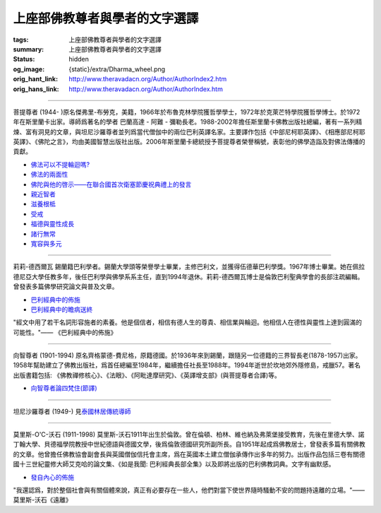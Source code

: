 上座部佛教尊者與學者的文字選譯
==============================

:tags: 上座部佛教尊者與學者的文字選譯
:summary: 上座部佛教尊者與學者的文字選譯
:status: hidden
:og_image: {static}/extra/Dharma_wheel.png
:orig_hant_link: http://www.theravadacn.org/Author/AuthorIndex2.htm
:orig_hans_link: http://www.theravadacn.org/Author/AuthorIndex.htm


.. role:: small
   :class: is-size-7


.. raw:: html

   <div class="columns">
     <div class="column">

.. raw:: html

   <div class="container has-text-centered">
     <p class="title is-2">作者索引</p>
   </div>

.. raw:: html

   </div>
   </div>

----

菩提尊者 (1944- )原名傑弗里-布勞克，美籍，1966年於布魯克林學院獲哲學學士，1972年於克萊芒特學院獲哲學博士。於1972年在斯里蘭卡出家。導師爲著名的學者 巴蘭高達 - 阿難 - 彌勒長老。1988-2002年擔任斯里蘭卡佛教出版社總編，著有一系列精煉、富有洞見的文章，與坦尼沙羅尊者並列爲當代僧伽中的兩位巴利英譯名家。主要譯作包括《中部尼柯耶英譯》、《相應部尼柯耶英譯》、《佛陀之言》，均由美國智慧出版社出版。2006年斯里蘭卡總統授予菩提尊者榮譽稱號，表彰他的佛學造詣及對佛法傳播的貢獻。

- `佛法可以不提輪迴嗎?`_
- `佛法的兩面性`_
- `佛陀與他的啓示——在聯合國首次衛塞節慶祝典禮上的發言`_
- `親近智者`_
- `滋養根柢`_
- `受戒`_
- `福德與靈性成長`_
- `諸行無常`_
- `寬容與多元`_

.. _佛法可以不提輪迴嗎?: {filename}bhikkhu-bodhi/rebirth%zh-hant.rst
.. _佛法的兩面性: {filename}bhikkhu-bodhi/two-faces-of-the-dhamma%zh-hant.rst
.. _佛陀與他的啓示——在聯合國首次衛塞節慶祝典禮上的發言: http://www.theravadacn.org/Author/BodhiVesak2.htm
.. TODO: replace 佛陀與他的啓示——在聯合國首次衛塞節慶祝典禮上的發言 link
.. _親近智者: http://www.theravadacn.org/Author/BodhiAssociation2.htm
.. TODO: replace 親近智者 link
.. _滋養根柢: http://www.theravadacn.org/Author/BodhiRoots2.htm
.. TODO: replace 滋養根柢 link
.. _受戒: http://www.theravadacn.org/Author/BodhiTakingPrecepts2.htm
.. TODO: replace 受戒 link
.. _福德與靈性成長: http://www.theravadacn.org/Author/BodhiMerit2.htm
.. TODO: replace 福德與靈性成長 link
.. _諸行無常: http://www.theravadacn.org/Author/BodhiAnicca2.htm
.. TODO: replace 諸行無常 link
.. _寬容與多元: http://www.theravadacn.org/Author/BodhiTolerance2.htm
.. TODO: replace 寬容與多元 link

----

莉莉-德西爾瓦 錫蘭籍巴利學者。錫蘭大學頭等榮譽學士畢業，主修巴利文，並獲得伍德華巴利學獎。1967年博士畢業。她在佩拉德尼亞大學任教多年，後任巴利學與佛學系系主任，直到1994年退休。莉莉-德西爾瓦博士是倫敦巴利聖典學會的長部注疏編輯。曾發表多篇佛學研究論文與普及文章。

- `巴利經典中的佈施`_
- `巴利經典中的瞻病送終`_

.. _巴利經典中的佈施: http://www.theravadacn.org/Author/LilyDana2.htm
.. TODO: replace 巴利經典中的佈施 link
.. _巴利經典中的瞻病送終: http://www.theravadacn.org/Author/LilySick2.htm
.. TODO: replace 巴利經典中的瞻病送終 link

.. container:: notification

   "經文中用了若干名詞形容施者的素養。他是個信者，相信有德人生的尊貴、相信業與輪迴。他相信人在德性與靈性上達到圓滿的可能性。"—— 《巴利經典中的佈施》

----

向智尊者 (1901-1994) 原名齊格蒙德-費尼格，原籍德國。於1936年來到錫蘭，跟隨另一位德籍的三界智長老(1878-1957)出家。1958年幫助建立了佛教出版社，爲首任總編至1984年，繼續擔任社長至1988年。1994年逝世於坎地郊外隱修島，戒臘57。著名出版書籍包括: 《佛教禪修核心》、《法眼》、《阿毗達摩研究》、《英譯增支部》(與菩提尊者合譯)等。

- `向智尊者論四梵住(節譯)`_

.. _向智尊者論四梵住(節譯): http://www.theravadacn.org/Author/NyanaponikaSublime2.htm
.. TODO: replace 向智尊者論四梵住(節譯) link

----

坦尼沙羅尊者 (1949-) 見\ `泰國林居傳統導師`_

.. _泰國林居傳統導師: {filename}../talk/thai-forest-tradition%zh-hant.rst

----

莫里斯-O'C-沃石 (1911-1998) 莫里斯-沃石1911年出生於倫敦。曾在倫頓、柏林、維也納及弗萊堡接受教育，先後在里德大學、諾丁翰大學、貝德福學院教授中世紀德語與德國文學，後爲倫敦德國研究所副所長。自1951年起成爲佛教居士，曾發表多篇有關佛教的文章。他曾擔任佛教協會副會長與英國僧伽信托會主席，爲在英國本土建立僧伽承傳作出多年的努力。出版作品包括三卷有關德國十三世紀靈修大師艾克哈的論文集、《如是我聞: 巴利經典長部全集》以及即將出版的巴利佛教詞典。文字有幽默感。

- `發自內心的佈施`_

.. _發自內心的佈施: http://www.theravadacn.org/Author/WalsheDana2.htm
.. TODO: replace 發自內心的佈施 link

.. container:: notification

   "我還認爲，對於整個社會與有關個體來說，真正有必要存在一些人，他們對當下使世界隨時騷動不安的問題持遠離的立場。"——莫里斯-沃石《遠離》
